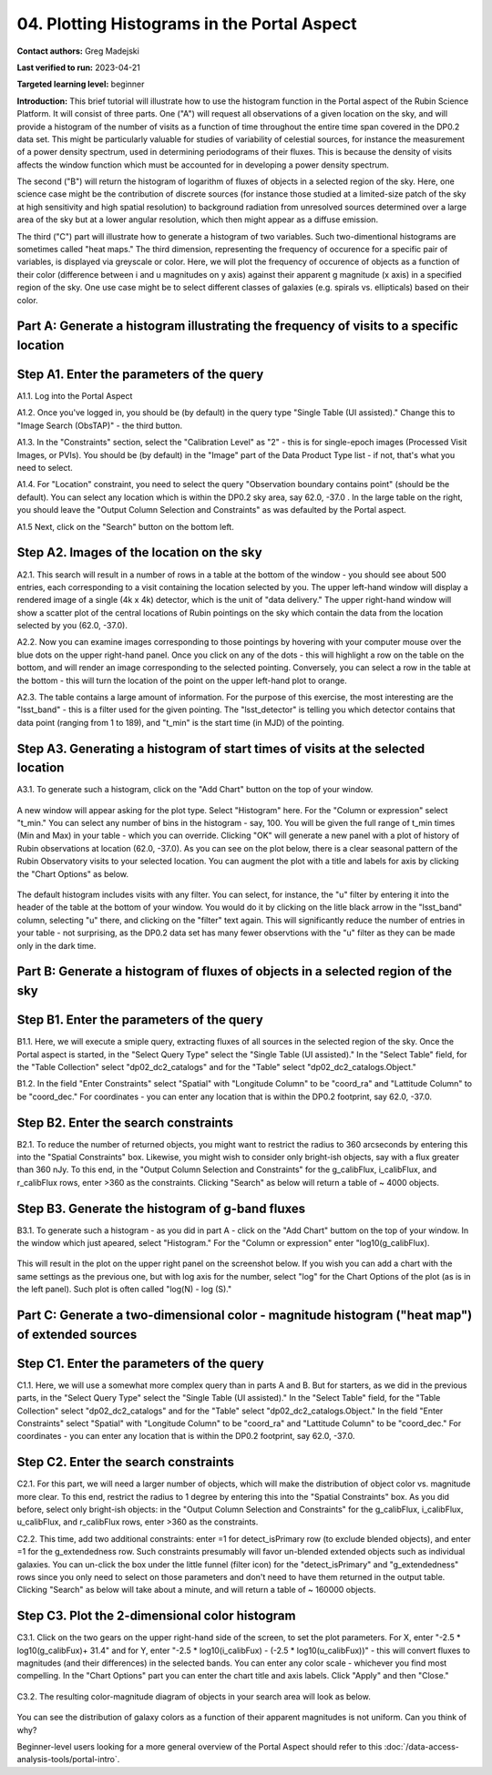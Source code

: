 .. Review the README on instructions to contribute.
.. Review the style guide to keep a consistent approach to the documentation.
.. Static objects, such as figures, should be stored in the _static directory. Review the _static/README on instructions to contribute.
.. Do not remove the comments that describe each section. They are included to provide guidance to contributors.
.. Do not remove other content provided in the templates, such as a section. Instead, comment out the content and include comments to explain the situation. For example:
	- If a section within the template is not needed, comment out the section title and label reference. Do not delete the expected section title, reference or related comments provided from the template.
    - If a file cannot include a title (surrounded by ampersands (#)), comment out the title from the template and include a comment explaining why this is implemented (in addition to applying the ``title`` directive).

.. This is the label that can be used for cross referencing this file.
.. Recommended title label format is "Directory Name"-"Title Name" -- Spaces should be replaced by hyphens.
.. _Tutorials-Examples-DP0-2-Portal-4:
.. Each section should include a label for cross referencing to a given area.
.. Recommended format for all labels is "Title Name"-"Section Name" -- Spaces should be replaced by hyphens.
.. To reference a label that isn't associated with an reST object such as a title or figure, you must include the link and explicit title using the syntax :ref:`link text <label-name>`.
.. A warning will alert you of identical labels during the linkcheck process.

############################################
04. Plotting Histograms in the Portal Aspect
############################################

.. This section should provide a brief, top-level description of the page.

**Contact authors:** Greg Madejski

**Last verified to run:** 2023-04-21

**Targeted learning level:** beginner

**Introduction:**
This brief tutorial will illustrate how to use the histogram function in the Portal aspect of the Rubin Science Platform.  It will consist of three parts.  One ("A") will request all observations of a given location on the sky, and will provide a histogram of the number of visits as a function of time throughout the entire time span covered in the DP0.2 data set. This might be particularly valuable for studies of variability of celestial sources, for instance the measurement of a power density spectrum, used in determining periodograms of their fluxes.  This is because the density of visits affects the window function which must be accounted for in developing a power density spectrum.  

The second ("B") will return the histogram of logarithm of fluxes of objects in a selected region of the sky.  Here, one science case might be the contribution of discrete sources (for instance those studied at a limited-size patch of the sky at high sensitivity and high spatial resolution) to background radiation from unresolved sources determined over a large area of the sky but at a lower angular resolution, which then might appear as a diffuse emission.  

The third ("C") part will illustrate how to generate a histogram of two variables.  Such two-dimentional histograms are sometimes called "heat maps."  The third dimension, representing the frequency of occurence for a specific pair of variables, is displayed via greyscale or color.  Here, we will plot the frequency of occurence of objects as a function of their color (difference between i and u magnitudes on y axis) against their apparent g magnitude (x axis) in a specified region of the sky.  One use case might be to select different classes of galaxies (e.g. spirals vs. ellipticals) based on their color.  

.. _DP0-2-Portal-Histogram-Part-A:

Part A:  Generate a histogram illustrating the frequency of visits to a specific location 
=========================================================================================

.. _DP0-2-Portal-Histogram-Step-A1:

Step A1.  Enter the parameters of the query
===========================================

A1.1.  Log into the Portal Aspect

A1.2.  Once you've logged in, you should be (by default) in the query type "Single Table (UI assisted)."  Change this to "Image Search (ObsTAP)" - the third button.  

A1.3. In the "Constraints" section, select the "Calibration Level" as "2" - this is for single-epoch images (Processed Visit Images, or PVIs).  You should be (by default) in the "Image" part of the Data Product Type list - if not, that's what you need to select.  

A1.4.  For "Location" constraint, you need to select the query "Observation boundary contains point" (should be the default).  You can select any location which is within the DP0.2 sky area, say 62.0, -37.0 .  In the large table on the right, you should leave the "Output Column Selection and Constraints" as was defaulted by the Portal aspect.  

A1.5 Next, click on the "Search" button on the bottom left.  

.. figure:: /_static/portal_tut04_step01.png
	:name: portal_tut04_step01

.. _DP0-2-Portal-Histogram-Step-A2:

Step A2.  Images of the location on the sky
===========================================

A2.1.  This search will result in a number of rows in a table at the bottom of the window - you should see about 500 entries, each corresponding to a visit containing the location selected by you.  The upper left-hand window will display a rendered image of a single (4k x 4k) detector, which is the unit of "data delivery."  The upper right-hand window will show a scatter plot of the central locations of Rubin pointings on the sky which contain the data from the location selected by you (62.0, -37.0).  

A2.2.  Now you can examine images corresponding to those pointings by hovering with your computer mouse over the blue dots on the upper right-hand panel.  Once you click on any of the dots - this will highlight a row on the table on the bottom, and will render an image corresponding to the selected pointing.  Conversely, you can select a row in the table at the bottom - this will turn the location of the point on the upper left-hand plot to orange.  

A2.3.  The table contains a large amount of information.  For the purpose of this exercise, the most interesting are the "lsst_band" - this is a filter used for the given pointing.  The "lsst_detector" is telling you which detector contains that data point (ranging from 1 to 189), and "t_min" is the start time (in MJD) of the pointing.  

.. figure:: /_static/portal_tut04_step02.png
	:name: portal_tut04_step02


.. _DP0-2-Portal-Histogram-Step-A3:

Step A3.  Generating a histogram of start times of visits at the selected location
==================================================================================

A3.1.  To generate such a histogram, click on the "Add Chart" button on the top of your window.  

.. figure:: /_static/portal_tut04_step03.png
	:name: portal_tut04_step03

A new window will appear asking for the plot type.  Select "Histogram" here.  For the "Column or expression" select "t_min."  You can select any number of bins in the histogram - say, 100.  You will be given the full range of t_min times (Min and Max) in your table - which you can override.  Clicking "OK" will generate a new panel with a plot of history of Rubin observations at location (62.0, -37.0).  As you can see on the plot below, there is a clear seasonal pattern of the Rubin Observatory visits to your selected location.  You can augment the plot with a title and labels for axis by clicking the "Chart Options" as below.   

.. figure:: /_static/portal_tut04_step04.png
	:name: portal_tut04_step04

The default histogram includes visits with any filter.  You can select, for instance, the "u" filter by entering it into the header of the table at the bottom of your window. You would do it by clicking on the litle black arrow in the "lsst_band" column, selecting "u" there, and clicking on the "filter" text again.  This will significantly reduce the number of entries in your table - not surprising, as the DP0.2 data set has many fewer observtions with the "u" filter as they can be made only in the dark time.  

.. figure:: /_static/portal_tut04_step05.png
	:name: portal_tut04_step05

.. _DP0-2-Portal-Histogram-Part-B:


Part B:  Generate a histogram of fluxes of objects in a selected region of the sky 
==================================================================================

.. _DP0-2-Portal-Histogram-Step-B1:

Step B1.  Enter the parameters of the query
===========================================

B1.1.  Here, we will execute a smiple query, extracting fluxes of all sources in the selected region of the sky.  Once the Portal aspect is started, in the "Select Query Type" select the "Single Table (UI assisted)."  In the "Select Table" field, for the "Table Collection" select "dp02_dc2_catalogs" and for the "Table" select "dp02_dc2_catalogs.Object."  

B1.2.  In the field "Enter Constraints" select "Spatial" with "Longitude Column" to be "coord_ra" and "Lattitude Column" to be "coord_dec."  For coordinates - you can enter any location that is within the DP0.2 footprint, say 62.0, -37.0.  

.. _DP0-2-Portal-Histogram-Step-B2:

Step B2.  Enter the search constraints
======================================

B2.1.  To reduce the number of returned objects, you might want to restrict the radius to 360 arcseconds by entering this into the "Spatial Constraints" box.  Likewise, you might wish to consider only bright-ish objects, say with a flux greater than 360 nJy.  To this end, in the "Output Column Selection and Constraints" for the g_calibFlux, i_calibFlux, and r_calibFlux rows, enter >360 as the constraints.  Clicking "Search" as below will return a table of ~ 4000 objects.  

.. figure:: /_static/portal_tut04_step06.png
	:name: portal_tut04_step06

.. _DP0-2-Portal-Histogram-Step-B3:

Step B3.  Generate the histogram of g-band fluxes
=================================================

B3.1.  To generate such a histogram - as you did in part A - click on the "Add Chart" buttom on the top of your window.  In the window which just apeared, select "Histogram."  For the "Column or expression" enter "log10(g_calibFlux).

.. figure:: /_static/portal_tut04_step07.png
	:name: portal_tut04_step07
	
This will result in the plot on the upper right panel on the screenshot below.  If you wish you can add a chart with the same settings as the previous one, but with log axis for the number, select "log" for the Chart Options of the plot (as is in the left panel).  Such plot is often called "log(N) - log (S)."  

.. figure:: /_static/portal_tut04_step08.png
	:name: portal_tut04_step08

.. _DP0-2-Portal-Histogram-Part-C:  

Part C:  Generate a two-dimensional color - magnitude histogram ("heat map") of extended sources
============================================================================================

.. _DP0-2-Portal-Histogram-Step-C1:

Step C1.  Enter the parameters of the query
===========================================

C1.1.  Here, we will use a somewhat more complex query than in parts A and B.  But for starters, as we did in the previous parts, in the "Select Query Type" select the "Single Table (UI assisted)."  In the "Select Table" field, for the "Table Collection" select "dp02_dc2_catalogs" and for the "Table" select "dp02_dc2_catalogs.Object."  In the field "Enter Constraints" select "Spatial" with "Longitude Column" to be "coord_ra" and "Lattitude Column" to be "coord_dec."  For coordinates - you can enter any location that is within the DP0.2 footprint, say 62.0, -37.0.  


.. _DP0-2-Portal-Histogram-Step-C2

Step C2.  Enter the search constraints 
======================================

C2.1.  For this part, we will need a larger number of objects, which will make the distribution of object color vs. magnitude more clear.  To this end, restrict the  radius to 1 degree by entering this into the "Spatial Constraints" box.  As you did before, select only bright-ish objects:  in the "Output Column Selection and Constraints" for the g_calibFlux, i_calibFlux, u_calibFlux, and r_calibFlux rows, enter >360 as the constraints.  

C2.2.  This time, add two additional constraints:  enter =1 for detect_isPrimary row (to exclude blended objects), and enter =1 for the g_extendedness row.  Such constraints presumably will favor un-blended extended objects such as individual galaxies.  You can un-click the box under the little funnel (filter icon) for the "detect_isPrimary" and "g_extendedness" rows since you only need to select on those parameters and don't need to have them returned in the output table.   Clicking "Search" as below will take about a minute, and will return a table of ~ 160000 objects.  

.. figure:: /_static/portal_tut04_step09.png
	:name: portal_tut04_step09


.. _DP0-2-Portal-Histogram-Step-C3:

Step C3.  Plot the 2-dimensional color histogram
================================================

C3.1.  Click on the two gears on the upper right-hand side of the screen, to set the plot parameters.  
For X, enter "-2.5 * log10(g_calibFux)+ 31.4" and for Y, enter "-2.5 * log10(i_calibFux) - (-2.5 * log10(u_calibFux))" - this will convert fluxes to magnitudes (and their differences) in the selected bands.  You can enter any color scale - whichever you find most compelling.  In the "Chart Options" part you can enter the chart title and axis labels.  Click "Apply" and then "Close."  

.. figure:: /_static/portal_tut04_step10.png
	:name: portal_tut04_step10

C3.2.  The resulting color-magnitude diagram of objects in your search area will look as below.  

.. figure:: /_static/portal_tut04_step11.png
	:name: portal_tut04_step11
	
You can see the distribution of galaxy colors as a function of their apparent magnitudes is not uniform.  Can you think of why?  

Beginner-level users looking for a more general overview of the Portal Aspect should refer to this :doc:`/data-access-analysis-tools/portal-intro`.



